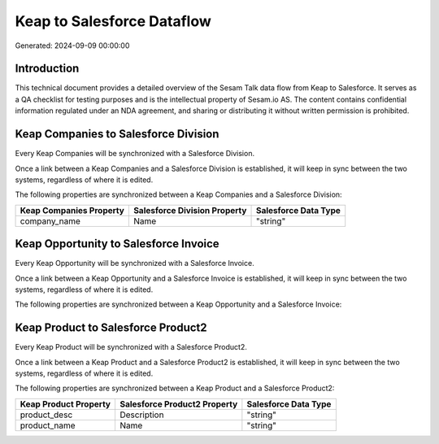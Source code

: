 ===========================
Keap to Salesforce Dataflow
===========================

Generated: 2024-09-09 00:00:00

Introduction
------------

This technical document provides a detailed overview of the Sesam Talk data flow from Keap to Salesforce. It serves as a QA checklist for testing purposes and is the intellectual property of Sesam.io AS. The content contains confidential information regulated under an NDA agreement, and sharing or distributing it without written permission is prohibited.

Keap Companies to Salesforce Division
-------------------------------------
Every Keap Companies will be synchronized with a Salesforce Division.

Once a link between a Keap Companies and a Salesforce Division is established, it will keep in sync between the two systems, regardless of where it is edited.

The following properties are synchronized between a Keap Companies and a Salesforce Division:

.. list-table::
   :header-rows: 1

   * - Keap Companies Property
     - Salesforce Division Property
     - Salesforce Data Type
   * - company_name
     - Name
     - "string"


Keap Opportunity to Salesforce Invoice
--------------------------------------
Every Keap Opportunity will be synchronized with a Salesforce Invoice.

Once a link between a Keap Opportunity and a Salesforce Invoice is established, it will keep in sync between the two systems, regardless of where it is edited.

The following properties are synchronized between a Keap Opportunity and a Salesforce Invoice:

.. list-table::
   :header-rows: 1

   * - Keap Opportunity Property
     - Salesforce Invoice Property
     - Salesforce Data Type


Keap Product to Salesforce Product2
-----------------------------------
Every Keap Product will be synchronized with a Salesforce Product2.

Once a link between a Keap Product and a Salesforce Product2 is established, it will keep in sync between the two systems, regardless of where it is edited.

The following properties are synchronized between a Keap Product and a Salesforce Product2:

.. list-table::
   :header-rows: 1

   * - Keap Product Property
     - Salesforce Product2 Property
     - Salesforce Data Type
   * - product_desc
     - Description	
     - "string"
   * - product_name
     - Name	
     - "string"

